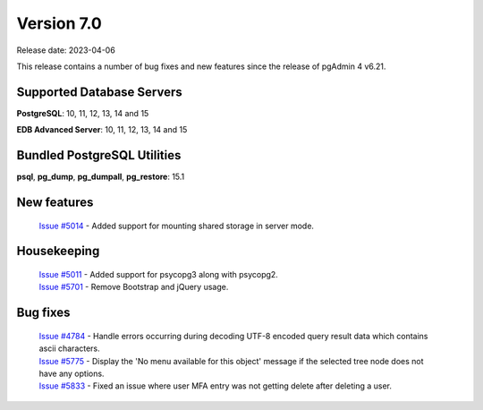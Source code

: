 ***********
Version 7.0
***********

Release date: 2023-04-06

This release contains a number of bug fixes and new features since the release of pgAdmin 4 v6.21.

Supported Database Servers
**************************
**PostgreSQL**: 10, 11, 12, 13, 14 and 15

**EDB Advanced Server**: 10, 11, 12, 13, 14 and 15

Bundled PostgreSQL Utilities
****************************
**psql**, **pg_dump**, **pg_dumpall**, **pg_restore**: 15.1


New features
************

  | `Issue #5014 <https://github.com/pgadmin-org/pgadmin4/issues/5014>`_ -  Added support for mounting shared storage in server mode.

Housekeeping
************

  | `Issue #5011 <https://github.com/pgadmin-org/pgadmin4/issues/5011>`_ -  Added support for psycopg3 along with psycopg2.
  | `Issue #5701 <https://github.com/pgadmin-org/pgadmin4/issues/5701>`_ -  Remove Bootstrap and jQuery usage.

Bug fixes
*********

  | `Issue #4784 <https://github.com/pgadmin-org/pgadmin4/issues/4784>`_ -  Handle errors occurring during decoding UTF-8 encoded query result data which contains ascii characters.
  | `Issue #5775 <https://github.com/pgadmin-org/pgadmin4/issues/5775>`_ -  Display the 'No menu available for this object' message if the selected tree node does not have any options.
  | `Issue #5833 <https://github.com/pgadmin-org/pgadmin4/issues/5833>`_ -  Fixed an issue where user MFA entry was not getting delete after deleting a user.
